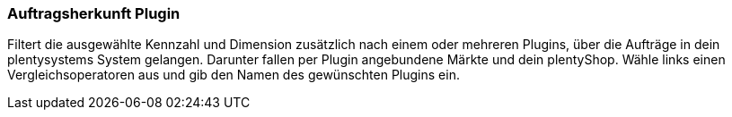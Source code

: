 === Auftragsherkunft Plugin

Filtert die ausgewählte Kennzahl und Dimension zusätzlich nach einem oder mehreren Plugins, über die Aufträge in dein plentysystems System gelangen. Darunter fallen per Plugin angebundene Märkte und dein plentyShop.
Wähle links einen Vergleichsoperatoren aus und gib den Namen des gewünschten Plugins ein.
